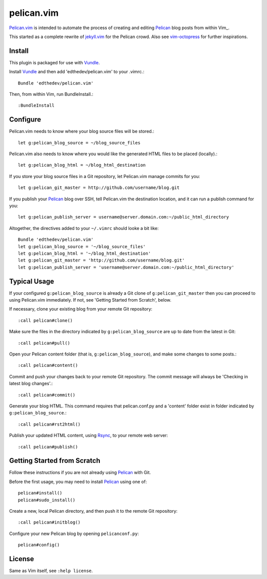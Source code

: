 pelican.vim
=============

Pelican.vim_ is intended to automate the process of creating and editing
Pelican_ blog posts from within Vim_.

.. _vim: http://www.vim.org
.. _pelican.vim : http://github.com/edthedev/pelican.vim
.. _Pelican: http://getpelican.com

This started as a complete rewrite of jekyll.vim_ for the Pelican crowd. Also see vim-octopress_ for further inspirations.

.. _jekyll.vim: https://github.com/csexton/jekyll.vim
.. _vim-octopress: https://github.com/tangledhelix/vim-octopress

Install 
-----------------------------
This plugin is packaged for use with Vundle_.

.. _Vim: http://vim.org/about.php
.. _Python: http://python.org
.. _Vundle: https://github.com/gmarik/vundle/blob/master/README.md 

Install Vundle_ and then add 'edthedev/pelican.vim' to your .vimrc.::

    Bundle 'edthedev/pelican.vim'

Then, from within Vim, run BundleInstall.::

    :BundleInstall

Configure
-----------------------------

Pelican.vim needs to know where your blog source files will be stored.::

    let g:pelican_blog_source = ~/blog_source_files

Pelican.vim also needs to know where you would like the generated HTML files to be placed (locally).::

    let g:pelican_blog_html = ~/blog_html_destination

If you store your blog source files in a Git repository, let Pelican.vim manage commits for you::

    let g:pelican_git_master = http://github.com/username/blog.git

If you publish your Pelican_ blog over SSH, tell Pelican.vim the destination location, and it can run a publish command for you::

    let g:pelican_publish_server = username@server.domain.com:~/public_html_directory

Altogether, the directives added to your ``~/.vimrc`` should looke a bit like::

    Bundle 'edthedev/pelican.vim'
    let g:pelican_blog_source = '~/blog_source_files'
    let g:pelican_blog_html = '~/blog_html_destination'
    let g:pelican_git_master = 'http://github.com/username/blog.git'
    let g:pelican_publish_server = 'username@server.domain.com:~/public_html_directory'

Typical Usage
----------------
If your configured ``g:pelican_blog_source`` is already a Git clone of ``g:pelican_git_master`` then you can proceed to using Pelican.vim immediately. If not, see 'Getting Started from Scratch', below.

If necessary, clone your existing blog from your remote Git repository::

    :call pelican#clone()

Make sure the files in the directory indicated by ``g:pelican_blog_source`` are up to date from the latest in Git::

    :call pelican#pull()

Open your Pelican content folder (that is, ``g:pelican_blog_source``), and make some changes to some posts.::

    :call pelican#content()

Commit and push your changes back to your remote Git repository. The commit message will always be 'Checking in latest blog changes'.::

    :call pelican#commit()

Generate your blog HTML. This command requires that pelican.conf.py and a 'content' folder exist in folder indicated by ``g:pelican_blog_source``.::

    :call pelican#rst2html()

Publish your updated HTML content, using Rsync_, to your remote web server::

    :call pelican#publish()

Getting Started from Scratch
--------------------------------
Follow these instructions if you are not already using Pelican_ with Git.

Before the first usage, you may need to install Pelican_ using one of:: 

    pelican#install()
    pelican#sudo_install()

Create a new, local Pelican directory, and then push it to the remote Git repository::

    :call pelican#initblog()

Configure your new Pelican blog by opening ``pelicanconf.py``::

    pelican#config()

.. _Rsync: http://rsync.samba.org/ 

License
---------

Same as Vim itself, see ``:help license``.
